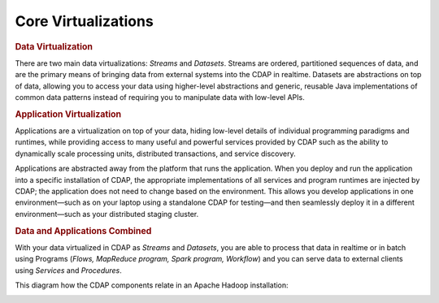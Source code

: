 .. meta::
    :author: Cask Data, Inc.
    :copyright: Copyright © 2014-2015 Cask Data, Inc.

============================================
Core Virtualizations
============================================

.. rubric:: Data Virtualization

There are two main data virtualizations: *Streams* and *Datasets*. Streams are ordered,
partitioned sequences of data, and are the primary means of bringing data from external
systems into the CDAP in realtime. Datasets are abstractions on top of data, allowing you
to access your data using higher-level abstractions and generic, reusable Java
implementations of common data patterns instead of requiring you to manipulate data with
low-level APIs.

.. rubric:: Application Virtualization

Applications are a virtualization on top of your data, hiding low-level details of
individual programming paradigms and runtimes, while providing access to many useful and
powerful services provided by CDAP such as the ability to dynamically scale processing
units, distributed transactions, and service discovery. 

Applications are abstracted away from the platform that runs the application. When you
deploy and run the application into a specific installation of CDAP, the appropriate
implementations of all services and program runtimes are injected by CDAP; the application
does not need to change based on the environment. This allows you develop applications in
one environment—such as on your laptop using a standalone CDAP for testing—and then
seamlessly deploy it in a different environment—such as your distributed staging cluster.

.. rubric:: Data and Applications Combined

With your data virtualized in CDAP as *Streams* and *Datasets*, you are able to process
that data in realtime or in batch using Programs (*Flows, MapReduce program, Spark program,
Workflow*) and you can serve data to external clients using *Services* and *Procedures*.

This diagram how the CDAP components relate in an Apache Hadoop installation: 

.. image:: ../_images/architecture_diag.png
   :width: 7in
   :align: center
